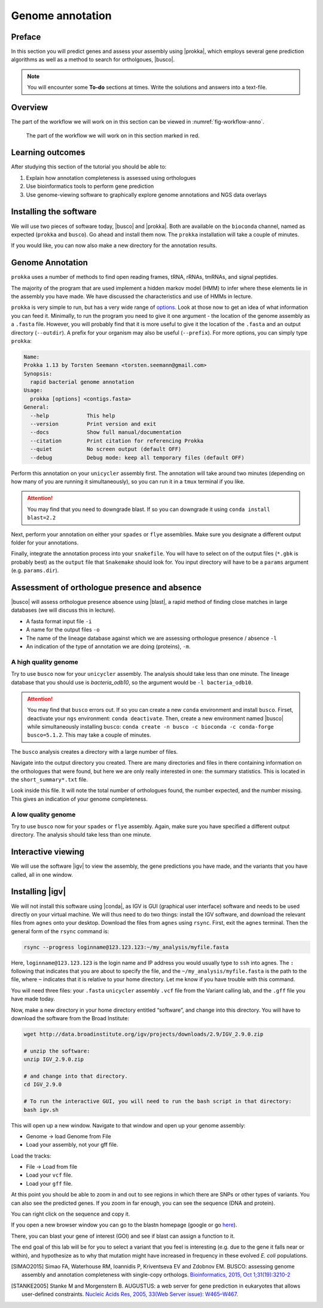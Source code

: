 .. _ngs-annotation:

Genome annotation
=================

Preface
-------

In this section you will predict genes and assess your assembly using |prokka|, which employs several gene prediction algorithms as well as a method to search for ortholgoues, |busco|.


.. NOTE::

   You will encounter some **To-do** sections at times. Write the solutions and answers into a text-file.   


Overview
--------

The part of the workflow we will work on in this section can be viewed in :numref:`fig-workflow-anno`.

.. _fig-workflow-anno:
.. figure:: images/workflow.png

   The part of the workflow we will work on in this section marked in red.


Learning outcomes
-----------------

After studying this section of the tutorial you should be able to:

#. Explain how annotation completeness is assessed using orthologues
#. Use bioinformatics tools to perform gene prediction
#. Use genome-viewing software to graphically explore genome annotations and NGS data overlays 


Installing the software
-----------------------

We will use two pieces of software today, |busco| and |prokka|. Both are available on the ``bioconda`` channel, named as expected (``prokka`` and ``busco``). Go ahead and install them now. The ``prokka`` installation will take a couple of minutes.

If you would like, you can now also make a new directory for the annotation results.


Genome Annotation
---------------------------------------------

``prokka`` uses a number of methods to find open reading frames, tRNA, rRNAs, tmRNAs, and signal peptides.

The majority of the program that are used implement a hidden markov model (HMM) to infer where these elements lie in the assembly you have made. We have discussed the characteristics and use of HMMs in lecture.

``prokka`` is very simple to run, but has a very wide range of `options <https://github.com/tseemann/prokka#crazy-person>`_. Look at those now to get an idea of what information you can feed it.
Minimally, to run the program you need to give it one argument - the location of the genome assembly as a ``.fasta`` file. However, you will probably find that it is more useful to give it the location of the ``.fasta`` and an output directory (``--outdir``). A prefix for your organism may also be useful (``--prefix``). For more options, you can simply type ``prokka``:

.. code:: bash
  
      Name:
      Prokka 1.13 by Torsten Seemann <torsten.seemann@gmail.com>
      Synopsis:
        rapid bacterial genome annotation
      Usage:
        prokka [options] <contigs.fasta>
      General:
        --help            This help
        --version         Print version and exit
        --docs            Show full manual/documentation
        --citation        Print citation for referencing Prokka
        --quiet           No screen output (default OFF)
        --debug           Debug mode: keep all temporary files (default OFF)


Perform this annotation on your ``unicycler`` assembly first. The annotation will take around two minutes (depending on how many of you are running it simultaneously), so you can run it in a ``tmux`` terminal if you like.

.. Attention::

   You may find that you need to downgrade blast. If so you can downgrade it using ``conda install blast=2.2``

Next, perform your annotation on either your ``spades`` or ``flye`` assemblies. Make sure you designate a different output folder for your annotations.

Finally, integrate the annotation process into your ``snakefile``. You will have to select on of the output files (``*.gbk`` is probably best) as the ``output`` file that ``Snakemake`` should look for. You input directory will have to be a ``params`` argument (e.g. ``params.dir``).


Assessment of orthologue presence and absence
---------------------------------------------

|busco| will assess orthologue presence absence using |blast|, a rapid method of finding close matches in large databases (we will discuss this in lecture).

- A fasta format input file ``-i``
- A name for the output files ``-o``
- The name of the lineage database against which we are assessing orthologue presence / absence ``-l``
- An indication of the type of annotation we are doing (proteins), ``-m``.


A high quality genome
~~~~~~~~~~~~~~~~~~~~~~

Try to use ``busco`` now for your ``unicycler`` assembly. The analysis should take less than one minute. The lineage database that you should use is *bacteria_odb10*, so the argument would be ``-l bacteria_odb10``.


.. Attention::

   You may find that ``busco`` errors out. If so you can create a new ``conda`` environment and install ``busco``. Firset, deactivate your ``ngs`` environment: ``conda deactivate``. Then, create a new environment named |busco| while simultaneously installing ``busco``: ``conda create -n busco -c bioconda -c conda-forge busco=5.1.2``. This may take a couple of minutes.


The ``busco`` analysis creates a directory with a large number of files.

Navigate into the output directory you created.
There are many directories and files in there containing information on the orthologues that were found, but here we are only really interested in one: the summary statistics.
This is located in the ``short_summary*.txt`` file.

Look inside this file.
It will note the total number of orthologues found, the number expected, and the number missing.
This gives an indication of your genome completeness.

.. TODO::

   Note the completeness statistics for your genome. Is it necessarily true that your assembly is incomplete if it is missing some orthologues ("BUSCOs")? Why or why not?

A low quality genome
~~~~~~~~~~~~~~~~~~~~~~

Try to use ``busco`` now for your ``spades`` or ``flye`` assembly. Again, make sure you have specified a different output directory. The analysis should take less than one minute.

.. TODO::

   Note the completeness statistics for your ``flye`` or ``spades`` genome. How does this differ from your ``unicycler`` genome? Why do you think these two differ?


Interactive viewing
-------------------

We will use the software |igv| to view the assembly, the gene predictions you have made, and the variants that you have called, all in one window. 

Installing |igv|
----------------

We will not install this software using |conda|, as IGV is GUI (graphical user interface) software and needs to be used directly on your virtual machine. We will thus need to do two things: install the IGV software, and download the relevant files from ``agnes`` onto your desktop. Download the files from ``agnes`` using ``rsync``. First, exit the ``agnes`` terminal. Then the general form of the ``rsync`` command is:

.. code:: bash

          rsync --progress loginname@123.123.123:~/my_analysis/myfile.fasta

Here, ``loginname@123.123.123`` is the login name and IP address you would usually type to ``ssh`` into agnes. The ``:`` following that indicates that you are about to specify the file, and the ``~/my_analysis/myfile.fasta`` is the path to the file, where ``~`` indicates that it is relative to your home directory. Let me know if you have trouble with this command.

You will need three files: your ``.fasta`` ``unicycler`` assembly ``.vcf`` file from the Variant calling lab, and the ``.gff`` file you have made today.

Now, make a new directory in your home directory entitled “software”, and change into this directory.
You will have to download the software from the Broad Institute:

.. code:: bash

          wget http://data.broadinstitute.org/igv/projects/downloads/2.9/IGV_2.9.0.zip

          # unzip the software:
          unzip IGV_2.9.0.zip

          # and change into that directory.
          cd IGV_2.9.0
          
          # To run the interactive GUI, you will need to run the bash script in that directory:
          bash igv.sh



This will open up a new window.
Navigate to that window and open up your genome assembly:

- Genome -> load Genome from File
- Load your assembly, not your gff file.

Load the tracks:

- File -> Load from file
- Load your ``vcf`` file.
- Load your ``gff`` file.

  
At this point you should be able to zoom in and out to see regions in which there are SNPs or other types of variants.
You can also see the predicted genes.
If you zoom in far enough, you can see the sequence (DNA and protein).

You can right click on the sequence and copy it.

If you open a new browser window you can go to the blastn homepage (google or go `here <https://blast.ncbi.nlm.nih.gov/Blast.cgi?PAGE_TYPE=BlastSearch>`_).

There, you can blast your gene of interest (GOI) and see if blast can assign a function to it.

The end goal of this lab will be for you to select a variant that you feel is interesting (e.g. due to the gene it falls near or within), and hypothesize as to why that mutation might have increased in frequency in these evolved *E. coli* populations.



.. only:: html

   .. rubric:: References

.. [SIMAO2015] Simao FA, Waterhouse RM, Ioannidis P, Kriventseva EV and Zdobnov EM. BUSCO: assessing genome assembly and annotation completeness with single-copy orthologs. `Bioinformatics, 2015, Oct 1;31(19):3210-2 <http://doi.org/10.1093/bioinformatics/btv351>`__

.. [STANKE2005] Stanke M and Morgenstern B. AUGUSTUS: a web server for gene prediction in eukaryotes that allows user-defined constraints. `Nucleic Acids Res, 2005, 33(Web Server issue): W465–W467. <https://dx.doi.org/10.1093/nar/gki458>`__
